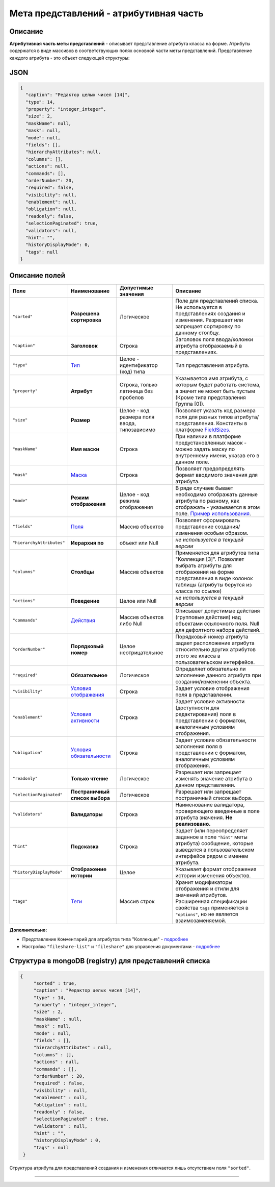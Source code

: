 

Мета представлений - атрибутивная часть
=======================================

Описание
--------

**Атрибутивная часть меты представлений** - описывает представление атрибута класса на форме. Атрибуты содержатся в виде массивов в соответствующих полях основной части меты представлений. Представление каждого атрибута - это объект следующей структуры:

JSON
----

.. code-block::

       {
         "caption": "Редактор целых чисел [14]",
         "type": 14,
         "property": "integer_integer",
         "size": 2,
         "maskName": null,
         "mask": null,
         "mode": null,
         "fields": [],
         "hierarchyAttributes": null,
         "columns": [],
         "actions": null,
         "commands": [],
         "orderNumber": 20,
         "required": false,
         "visibility": null,
         "enablement": null,
         "obligation": null,
         "readonly": false,
         "selectionPaginated": true,
         "validators": null,
         "hint": "",
         "historyDisplayMode": 0,
         "tags": null
       }

Описание полей
--------------

.. list-table::
   :header-rows: 1

   * - Поле
     - Наименование
     - Допустимые значения
     - Описание
   * - ``"sorted"``
     - **Разрешена сортировка**
     - Логическое
     - Поле для представлений списка. Не используется в представлениях создания и изменения. Разрешает или запрещает сортировку по данному столбцу.
   * - ``"caption"``
     - **Заголовок**
     - Строка
     - Заголовок поля ввода/колонки атрибута отображаемый в представлениях.
   * - ``"type"``
     - `\ Тип <meta_view_attribute/view_types.rst>`_
     - Целое - идентификатор (код) типа
     - Тип представления атрибута.
   * - ``"property"``
     - **Атрибут**
     - Строка, только латиница без пробелов
     - Указывается имя атрибута, с которым будет работать система, а значит не может быть пустым (Кроме типа представления Группа [0]).
   * - ``"size"``
     - **Размер**
     - Целое - код размера поля ввода, типозависимо
     - Позволяет указать код размера поля для разных типов атрибута/представления. Константы в платформе `FieldSizes <meta_view_attribute/field_sizes.rst>`_.
   * - ``"maskName"``
     - **Имя маски**
     - Строка
     - При наличии в платформе предустановленных масок - можно задать маску по внутреннему имени, указав его в данном поле.
   * - ``"mask"``
     - `\ Маска <meta_view_attribute/mask.rst>`_
     - Строка
     - Позволяет предопределять формат вводимого значения для атрибута.
   * - ``"mode"``
     - **Режим отображения**
     - Целое - код режима отображения
     - В ряде случаев бывает необходимо отображать данные атрибута по разному, как отображать - указывается в этом поле. `Пример использования </3_development/metadata_structure/meta_class/property_types/type_geodata100.rst>`_.
   * - ``"fields"``
     - `\ Поля <meta_view_attribute/fields.rst>`_
     - Массив объектов
     - Позволяет сформировать представление создания/изменения особым образом.
   * - ``"hierarchyAttributes"``
     - **Иерархия по**
     - объект или Null
     - *не используется в текущей версии*
   * - ``"columns"``
     - **Столбцы**
     - Массив объектов
     - Применяется для атрибутов типа "Коллекция [3]". Позволяет выбрать атрибуты для отображения на форме представления в виде колонок таблицы (атрибуты берутся из класса по ссылке)
   * - ``"actions"``
     - **Поведение**
     - Целое или Null
     - *не используется в текущей версии*
   * - ``"commands"``
     - `\ Действия <meta_view_attribute/commands.rst>`_
     - Массив объектов либо Null
     - Описывает допустимые действия (групповые действия) над объектами ссылочного поля. Null для дефолтного набора действий.
   * - ``"orderNumber"``
     - **Порядковый номер**
     - Целое неотрицательное
     - Порядковый номер атрибута задает расположение атрибута относительно других атрибутов этого же класса в пользовательском интерфейсе.
   * - ``"required"``
     - **Обязательное**
     - Логическое
     - Определяет обязательно ли заполнение данного атрибута при создании/изменении объекта.
   * - ``"visibility"``
     - `\ Условия отображения <meta_view_attribute/visibility.rst>`_
     - Строка
     - Задает условие отображения поля в представлении.
   * - ``"enablement"``
     - `\ Условия активности <meta_view_attribute/enablement.rst>`_
     - Строка
     - Задает условие активности (доступности для редактирования) поля в представлении с форматом, аналогичным условиям отображения.
   * - ``"obligation"``
     - `\ Условия обязательности <meta_view_attribute/obligation.rst>`_
     - Строка
     - Задает условие обязательности заполнения поля в представлении с форматом, аналогичным условиям отображения.
   * - ``"readonly"``
     - **Только чтение**
     - Логическое
     - Разрешает или запрещает изменять значение атрибута в данном представлении.
   * - ``"selectionPaginated"``
     - **Постраничный список выбора**
     - Логическое
     - Разрешает или запрещает постраничный список выбора.
   * - ``"validators"``
     - **Валидаторы**
     - Строка
     - Наименование валидатора, проверяющего введенные в поле атрибута значения.  **Не реализовано.**
   * - ``"hint"``
     - **Подсказка**
     - Строка
     - Задает (или переопределяет заданное в поле ``"hint"`` меты атрибута) сообщение, которые выведется в пользовательском интерфейсе рядом с именем атрибута.
   * - ``"historyDisplayMode"``
     - **Отображение истории**
     - Целое
     - Указывает формат отображения истории изменения объектов.
   * - ``"tags"``
     - `\ Теги <meta_view_attribute/tags.rst>`_
     - Массив строк
     - Хранит модификаторы отображения и стили для значений атрибутов. Расширенная спецификации свойства ``tags`` применяется в ``"options"``\ , но не является взаимозаменяемой.
     
     
**Дополнительно:**

* Представление ``Комментарий`` для атрибутов типа "Коллекция" - `подробнее </3_development/metadata_structure/meta_view/comments.rst>`_
* Настройка ``"fileshare-list"`` и ``"fileshare"`` для управления документами - `подробнее </3_development/metadata_structure/meta_view/fileshare.rst>`_


Структура в mongoDB (registry) для представлений списка
-------------------------------------------------------

.. code-block::

          {
               "sorted" : true,
               "caption" : "Редактор целых чисел [14]",
               "type" : 14,
               "property" : "integer_integer",
               "size" : 2,
               "maskName" : null,
               "mask" : null,
               "mode" : null,
               "fields" : [],
               "hierarchyAttributes" : null,
               "columns" : [],
               "actions" : null,
               "commands" : [],
               "orderNumber" : 20,
               "required" : false,
               "visibility" : null,
               "enablement" : null,
               "obligation" : null,
               "readonly" : false,
               "selectionPaginated" : true,
               "validators" : null,
               "hint" : "",
               "historyDisplayMode" : 0,
               "tags" : null
           }

Структура атрибута для представлений создания и изменения отличается лишь отсутствием поля ``"sorted"``.



----

